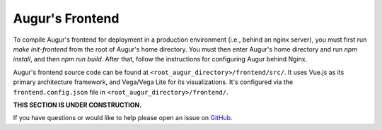Augur's Frontend
=================

To compile Augur's frontend for deployment in a production environment (i.e., behind an nginx server), you must first run `make init-frontend` from the root of Augur's home directory. You must then enter Augur's home directory and run `npm install`, and then `npm run build`. After that, follow the instructions for configuring Augur behind Nginx. 

Augur's frontend source code can be found at ``<root_augur_directory>/frontend/src/``. It uses Vue.js as its primary architecture framework, and Vega/Vega Lite for its visualizations. It's configured via the ``frontend.config.json`` file in ``<root_augur_directory>/frontend/``.

**THIS SECTION IS UNDER CONSTRUCTION.**

If you have questions or would like to help please open an issue on GitHub_.

.. _GitHub: https://github.com/chaoss/augur/issues

